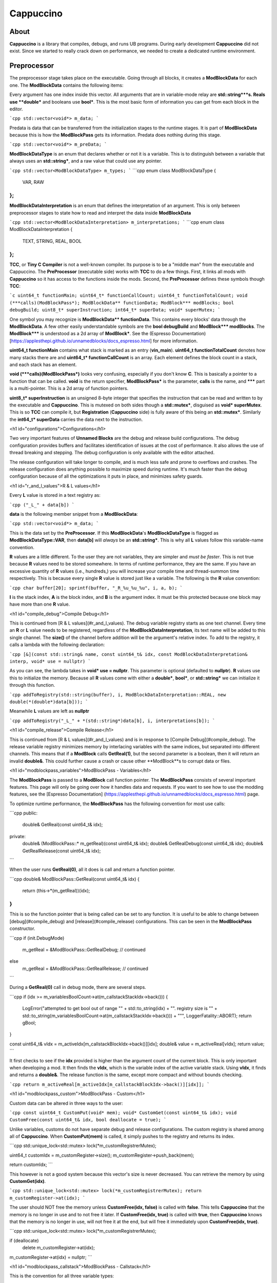 Cappuccino
==========

About
-----

**Cappuccino** is a library that compiles, debugs, and runs UB programs. During early development **Cappuccino** did not exist. Since we started to really crack down on performance, we needed to create a dedicated runtime environment.

Preprocessor
------------

The preprocessor stage takes place on the executable. Going through all blocks, it creates a **ModBlockData** for each one. The **ModBlockData** contains the following items:

.. code:: c++
    std::vector<void*> m_data;
    std::vector<void*> m_preData;
    std::vector<ModBlockDataType> m_types;
    std::vector<ModBlockDataInterpretation> m_interpretations;

Every argument has one index inside this vector. All arguments that are in variable-mode relay are **std::string\***s. Reals use **double\*** and booleans use **bool\***. This is the most basic form of information you can get from each block in the editor.

```cpp
std::vector<void*> m_data;
```

Predata is data that can be transferred from the initialization stages to the runtime stages. It is part of **ModBlockData** because this is how the **ModBlockPass** gets its information. Predata does nothing during this stage.

```cpp
std::vector<void*> m_preData;
```

**ModBlockDataType** is an enum that declares whether or not it is a variable. This is to distinguish between a variable that always uses an **std::string\***, and a raw value that could use any pointer.

```cpp
std::vector<ModBlockDataType> m_types;
```
```cpp
enum class ModBlockDataType
{
	VAR, RAW
};
```
**ModBlockDataInterpretation** is an enum that defines the interpretation of an argument. This is only between preprocessor stages to state how to read and interpret the data inside **ModBlockData**

```cpp
std::vector<ModBlockDataInterpretation> m_interpretations;
```
```cpp
enum class ModBlockDataInterpretation
{
	TEXT, STRING, REAL, BOOL
};
```

**TCC**, or **Tiny C Compiler** is not a well-known compiler. Its purpose is to be a "middle man" from the executable and Cappuccino. The **PreProcessor** (executable side) works with **TCC** to do a few things. First, it links all mods with **Cappuccino** so it has access to the functions inside the mods. Second, the **PreProcessor** defines these symbols though **TCC**:

```c
uint64_t functionMain;
uint64_t* functionCallCount;
uint64_t functionTotalCount;
void (***calls)(ModBlockPass*);
ModBlockData** functionData;
ModBlock*** modBlocks;
bool debugBuild;
uint8_t* superInstruction;
int64_t* superData;
void* superMutex;
```

One symbol you may recognize is **ModBlockData\*\* functionData**. This contains every blocks' data through the **ModBlockData**. A few other easily understandable symbols are the **bool debugBuild** and **ModBlock\*\*\* modBlocks**. The **ModBlock\*\*\*** is understood as a 2d array of **ModBlock\***. See the (Espresso Documentation)  [https://applesthepi.github.io/unnamedblocks/docs_espresso.html] for more information.

**uint64_t functionMain** contains what stack is marked as an entry (**vin_main**). **uint64_t functionTotalCount** denotes how many stacks there are and **uint64_t\* functionCallCount** is an array. Each element defines the block count in a stack, and each stack has an element.

**void (\*\*\*calls)(ModBlockPass\*)** looks very confusing, especially if you don't know **C**. This is basically a pointer to a function that can be called. **void** is the return specifier, **ModBlockPass\*** is the parameter, **calls** is the name, and **\*\*\*** part is a multi-pointer. This is a 2d array of function pointers.

**uint8_t\* superInstruction** is an unsigned 8-byte integer that specifies the instruction that can be read and written to by the executable and **Cappuccino**. This is mutexed on both sides though a **std::mutex\***, disguised as **void\* superMutex**. This is so **TCC** can compile it, but **Registration** (**Cappuccino** side) is fully aware of this being an **std::mutex\***. Similarly the **int64_t\* superData** carries the data next to the instruction.

<h1 id="configurations">Configurations</h1>

Two very important features of **Unnamed Blocks** are the debug and release build configurations. The debug configuration provides buffers and facilitates identification of issues at the cost of performance. It also allows the use of thread breaking and stepping. The debug configuration is only available with the editor attached.

The release configuration will take longer to compile, and is much less safe and prone to overflows and crashes. The release configuration does anything possible to maximize speed during runtime. It's much faster than the debug configuration because of all the optimizations it puts in place, and minimizes safety guards.

<h1 id="r_and_l_values">R & L values</h1>

Every **L** value is stored in a text registry as:

```cpp
("_L_" + data[b])
```

**data** is the following member snippet from a **ModBlockData**:

```cpp
std::vector<void*> m_data;
```

This is the data set by the **PreProcessor**. If this **ModBlockData**'s **ModBlockDataType** is flagged as **ModBlockDataType::VAR**, then **data[b]** will *always* be an **std::string\***. This is why all **L** values follow this variable-name convention.

**R** values are a little different. To the user they are not variables, they are simpler and *must be faster*. This is not true because **R** values need to be stored somewhere. In terms of runtime performance, they are the same. If you have an excessive quantity of **R** values (i.e., hundreds,) you will increase your compile time and thread-summon time respectively. This is because every single **R** value is stored just like a variable. The following is the **R** value convention:

```cpp
char buffer[20];
sprintf(buffer, "_R_%u_%u_%u", i, a, b);
```

**I** is the stack index, **A** is the block index, and **B** is the argument index. It must be this protected because one block may have more than one **R** value.

<h1 id="compile_debug">Compile Debug</h1>

This is continued from [R & L values](#r_and_l_values). The debug variable registry starts as one text channel. Every time an **R** or **L** value needs to be registered, regardless of the **ModBlockDataInterpretation**, its text name will be added to this single channel. The **size()** of the channel before addition will be the argument's relative index. To add to the registry, it calls a lambda with the following declaration:

```cpp
[&](const std::string& name, const uint64_t& idx, const ModBlockDataInterpretation& interp, void* use = nullptr)
```

As you can see, the lambda takes in **void\* use = nullptr**. This parameter is optional (defaulted to **nullptr**). **R** values use this to initialize the memory. Because all **R** values come with either a **double\***, **bool\***, or **std::string\*** we can initialize it through this function.

```cpp
addToRegistry(std::string(buffer), i, ModBlockDataInterpretation::REAL, new double(*(double*)data[b]));
```

Meanwhile **L** values are left as **nullptr**

```cpp
addToRegistry("_L_" + *(std::string*)data[b], i, interpretations[b]);
```

<h1 id="compile_release">Compile Release</h1>

This is continued from [R & L values](#r_and_l_values) and is in response to [Compile Debug](#compile_debug). The release variable registry minimizes memory by interlacing variables with the same indices, but separated into different channels. This means that if a **ModBlock** calls **GetReal(1)**, but the second parameter is a boolean, then it will return an invalid **double&**. This could further cause a crash or cause other **ModBlock**s to corrupt data or files.

<h1 id="modblockpass_variables">ModBlockPass - Variables</h1>

The **ModBlockPass** is passed to a **ModBlock** call function pointer. The **ModBlockPass** consists of several important features. This page will only be going over how it handles data and requests. If you want to see how to use the modding features, see the [Espresso Documentation] (https://applesthepi.github.io/unnamedblocks/docs_espresso.html) page.

To optimize runtime performance, the **ModBlockPass** has the following convention for most use calls:

```cpp
public:
	double& GetReal(const uint64_t& idx);
private:
	double& (ModBlockPass::* m_getReal)(const uint64_t& idx);
	double& GetRealDebug(const uint64_t& idx);
	double& GetRealRelease(const uint64_t& idx);
```

When the user runs **GetReal(0)**, all it does is call and return a function pointer.

```cpp
double& ModBlockPass::GetReal(const uint64_t& idx)
{
	return (this->*(m_getReal))(idx);
}
```

This is so the function pointer that is being called can be set to any function. It is useful to be able to change between [debug](#compile_debug) and [release](#compile_release) configurations. This can be seen in the **ModBlockPass** constructor.

```cpp
if (init.DebugMode)
	m_getReal = &ModBlockPass::GetRealDebug;
	// continued
else
	m_getReal = &ModBlockPass::GetRealRelease;
	// continued
```

During a **GetReal(0)** call in debug mode, there are several steps.

```cpp
if (idx >= m_variablesBoolCount->at(m_callstackStackIdx->back()))
{
	LogError("attempted to get bool out of range \"" + std::to_string(idx) + "\". registry size is \"" + std::to_string(m_variablesBoolCount->at(m_callstackStackIdx->back())) + "\"", LoggerFatality::ABORT);
	return gBool;
}

const uint64_t& vIdx = m_activeIdx[m_callstackBlockIdx->back()][idx];
double& value = m_activeReal[vIdx];
return value;
```

It first checks to see if the **idx** provided is higher than the argument count of the current block. This is only important when developing a mod. It then finds the **vIdx**, which is the variable index of the active variable stack. Using **vIdx**, it finds and returns a **double&**. The release function is the same, except more compact and without bounds checking.

```cpp
return m_activeReal[m_activeIdx[m_callstackBlockIdx->back()][idx]];
```

<h1 id="modblockpass_custom">ModBlockPass - Custom</h1>

Custom data can be altered in three ways to the user:

```cpp
const uint64_t CustomPut(void* mem);
void* CustomGet(const uint64_t& idx);
void CustomFree(const uint64_t& idx, bool deallocate = true);
```

Unlike variables, customs do not have separate debug and release configurations. The custom registry is shared among all of **Cappuccino**. When **CustomPut(mem)** is called, it simply pushes to the registry and returns its index.

```cpp
std::unique_lock<std::mutex> lock(*m_customRegistrerMutex);

uint64_t customIdx = m_customRegister->size();
m_customRegister->push_back(mem);

return customIdx;
```

This however is not a good system because this vector's size is never decreased. You can retrieve the memory by using **CustomGet(idx)**.

```cpp
std::unique_lock<std::mutex> lock(*m_customRegistrerMutex);
return m_customRegister->at(idx);
```

The user should NOT free the memory unless **CustomFree(idx, false)** is called with **false**. This tells **Cappuccino** that the memory is no longer in use and to not free it later. If **CustomFree(idx, true)** is called with **true**, then **Cappuccino** knows that the memory is no longer in use, will not free it at the end, but will free it immediately upon **CustomFree(idx, true)**.

```cpp
std::unique_lock<std::mutex> lock(*m_customRegistrerMutex);

if (deallocate)
	delete m_customRegister->at(idx);

m_customRegister->at(idx) = nullptr;
```

<h1 id="modblockpass_callstack">ModBlockPass - Callstack</h1>

This is the convention for all three variable types:

```cpp
std::vector<double*> m_stackingReal;
double* m_activeReal;

std::vector<double*> m_dataStackReal;
const std::vector<uint64_t>* m_variablesRealCount;
```

I have deliberately separated the four members into groups of two. These members may look confusing because there are four names that are very similar. I will be breaking down what each of these members do and how they are used throughout the **ModBlockPass**.

The **m_variablesRealCount** may make sense immediately. Every element is the amount of real variables in the corresponding stack. This includes both [**R** and **L** values](#r_and_l_values). This is generally used when checking bounds and allocating the other members listed above.

**m_dataStackReal** is ground zero. Every element is an array of a variable type for the corresponding stack. This is used as a template to allocate further members. During **RuntimeInitialization**, **ModBlock**s will be able to set this default data though the **ModBlockData**.

```cpp
const std::vector<void*>& GetData();
```

**m_stackingReal** and **m_activeReal** are closely related. **m_stackingReal** is simply a "stack" of active variable registries. It grows and shrinks when functions are called. **m_activeReal** simply refers to the most active variable registry.

```cpp
m_activeReal = m_stackingReal.back();
m_activeBool = m_stackingBool.back();
m_activeString = m_stackingString.back();
```

You may be wondering, "Why do you need a member to specify the active stack's variable registry when you can get it using **m_stackingReal.back()**?"

The answer is: "Performance". A better question would be, "Why can you just set the **m_activeReal** to the template registry instead of pushing it to another vector first?" There is a very important reason for this, and it has to do with these public functions:

```cpp
void AddCallstack(const uint64_t& stack, const uint64_t& block, const bool& special = true);
void PopCallstack();
```

If you just wanted to quickly change stacks during runtime, you could do so when **special** were false. This would result in the following code being executed:

```cpp
m_callstackStackIdx->push_back(stack);
m_callstackBlockIdx->push_back(block);

m_stackingSpecial.push_back(false);

m_stackingReal.push_back(m_dataStackReal[m_callstackStackIdx->back()]);
m_stackingBool.push_back(m_dataStackBool[m_callstackStackIdx->back()]);
m_stackingString.push_back(m_dataStackString[m_callstackStackIdx->back()]);
```

However, you may notice an issue with this approach. Even though the previous index was saved inside **m_callstackBlockIdx** and **m_callstackStackIdx**, the registry that would be set as active would be from the template registry **m_dataStackReal**. This means that you would be treating all [**R** and **L** values](#r_and_l_values) as static. This would mean there could only be one of each in a particular translation unit, or stack in this case.

```cpp
static double gReal = 0.0;
static bool gBool = false;
static std::string gString;
```

This is a major issue when you are trying to keep multiple states of the same variable in the same stack. When you call the function that you are inside the middle of, the new callstack will be editing the same variables as the old callstack. This can easily cause memory corruption.

So how can we keep multiple states of the same variables? By flagging **special** true. This instead causes the following code to run:

```cpp
m_stackingSpecial.push_back(true);

double* reals = new double[m_variablesRealCount->at(m_callstackStackIdx->back())];
bool* bools = new bool[m_variablesBoolCount->at(m_callstackStackIdx->back())];
std::string* strings = new std::string[m_variablesStringCount->at(m_callstackStackIdx->back())];

for (uint64_t i = 0; i < m_variablesRealCount->at(m_callstackStackIdx->back()); i++)
	reals[i] = m_dataStackReal[m_callstackStackIdx->back()][i];

for (uint64_t i = 0; i < m_variablesBoolCount->at(m_callstackStackIdx->back()); i++)
	bools[i] = m_dataStackBool[m_callstackStackIdx->back()][i];

for (uint64_t i = 0; i < m_variablesStringCount->at(m_callstackStackIdx->back()); i++)
	strings[i] = m_dataStackString[m_callstackStackIdx->back()][i];

m_stackingReal.push_back(reals);
m_stackingBool.push_back(bools);
m_stackingString.push_back(strings);
```

When **special** is flagged true, instead of pushing the **m_dataStackReal** (template registry), it instead makes a copy of it. This way, we can have multiple states of the same variable. When a function comes to the end, it pops the last **m_stackingReal**.

```cpp
m_callstackStackIdx->pop_back();
m_callstackBlockIdx->pop_back();

if (m_stackingSpecial.back())
{
	delete[] m_stackingReal.back();
	delete[] m_stackingBool.back();
	delete[] m_stackingString.back();
}

m_stackingReal.pop_back();
m_stackingBool.pop_back();
m_stackingString.pop_back();
```

<h1 id="executionthread">ExecutionThread</h1>

**ExecutionThread** refers to the thread where the execution is taking place. The **ExecutionThread** has several flags:

```cpp
std::atomic<bool> m_finished;
std::atomic<bool> m_kill;
std::atomic<bool> m_ended;

std::atomic<bool> m_breaked;
std::atomic<bool>* m_resume;
std::atomic<bool> m_step;
```

Due to performance, we don't want the thread checking each thread with every block execution. Similarly, we also do not want to calculate the time since the last flag pull to pull after the time is up. Instead we identified one single flag to be responsible for interrupting the execution and to then test the other flags. **m_finished** does exactly this.

As soon as the execution is interrupted, it first tests **m_breaked**. If this is true, then **m_finished** will continue to be false so we perform step execution. The following is a *heavily modified snippet* of what happens when **m_breaked** is true:

```cpp
finished = false;

while (!resume)
{
	// true when Cappuccino wants
	// this thread to die immediately
	if (kill)
		return;

	if (step)
	{
		step = false;
		finished = true;
		break;
	}
}

if (resume)
	break = false;

// inside execution loop after
// m_finished is checked
goto loop;
```

<h1 id="super_instructions">Super Instructions</h1>

Super instructions are instructions that can be sent and received from either **Cappuccino** or the executable to perform debugging operations. You can find the list of instructions inside a comment in [this file](https://github.com/applesthepi/unnamedblocks/blob/dev/Cappuccino/include/Cappuccino/Registration.h). Here are the instructions at the time of writing:

```
1 - [ R/D ] stop; kill all
2 - [ R/D ] break all
3 - [ R/D ] resume all
4 - [ __D ] break single thread (idx)
5 - [ __D ] step single thread
6 - [ __D ] resume single thread
```